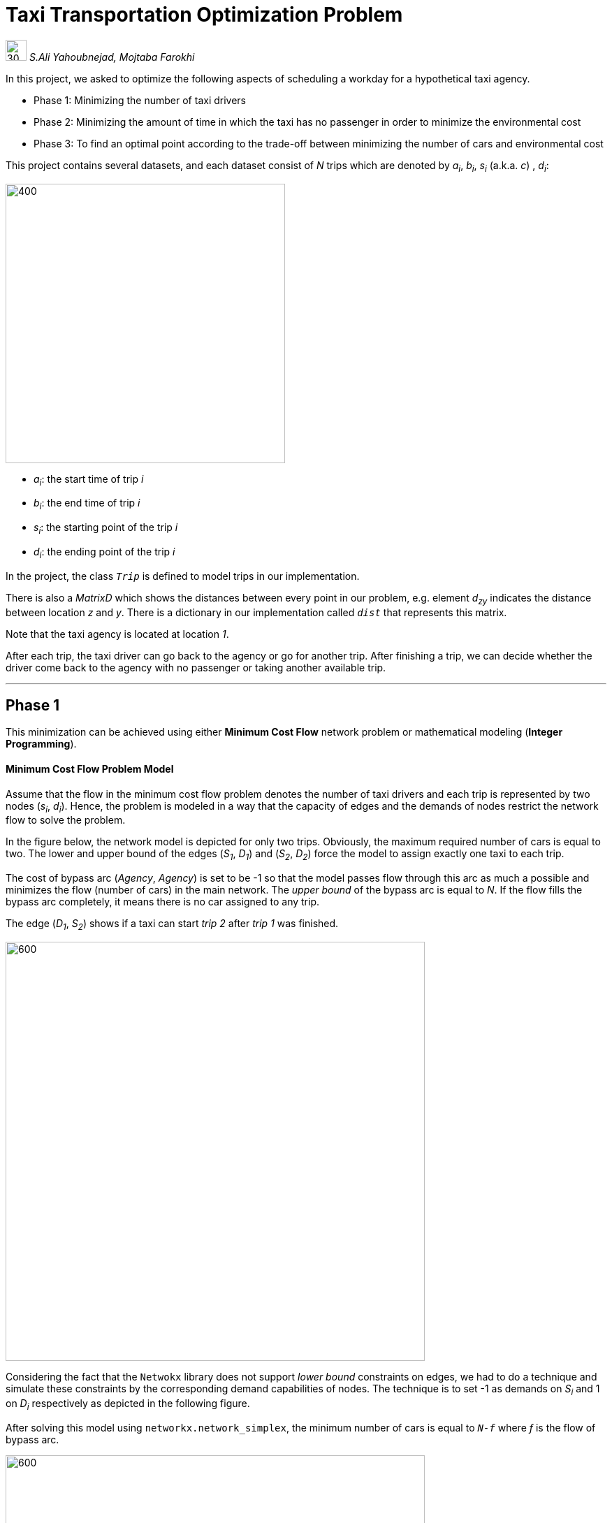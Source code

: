 = Taxi Transportation Optimization Problem

image:media/icon0.png[30, 30]  [gray]#_S.Ali Yahoubnejad, Mojtaba Farokhi_#

In this project, we asked to optimize the following aspects of scheduling a workday for a hypothetical taxi agency.

* Phase 1: Minimizing the number of taxi drivers
* Phase 2: Minimizing the amount of time in which the taxi has no passenger in order to minimize the environmental cost

* Phase 3: To find an optimal point according to the trade-off between minimizing the number of cars and environmental cost

This project contains several datasets, and each dataset consist of _N_ trips which are denoted by _a~i~_, _b~i~_, _s~i~_ (a.k.a. _c_) , _d~i~_:


image::media/1.png[400, 400, float="right", align="center"]


- _a~i~_: the start time of trip _i_
- _b~i~_: the end time of trip _i_
- _s~i~_: the starting point of the trip _i_
- _d~i~_: the ending point of the trip _i_


In the project, the class `_Trip_` is defined to model trips in our implementation.

There is also a _MatrixD_ which shows the distances between every point in our problem, e.g. element _d~zy~_ indicates the distance between location _z_ and _y_. There is a dictionary in our implementation called `_dist_` that represents this matrix.



Note that the taxi agency is located at location _1_.

After each trip, the taxi driver can go back to the agency or go for another trip. After finishing a trip, we can decide whether the driver come back to the agency with no passenger or taking another available trip.

''''

== Phase 1

This minimization can be achieved using either *Minimum Cost Flow* network problem or mathematical modeling (*Integer Programming*).

==== Minimum Cost Flow Problem Model

Assume that the flow in the minimum cost flow problem denotes the number of taxi drivers and each trip is represented by two nodes (_s~i~_, _d~i~_). Hence, the problem is modeled in a way that the capacity of edges and the demands of nodes restrict the network flow to solve the problem.

In the figure below, the network model is depicted for only two trips. Obviously, the maximum required number of cars is equal to two. The lower and upper bound of the edges (_S~1~_, _D~1~_) and (_S~2~_, _D~2~_) force the model to assign exactly one taxi to each trip.

The cost of bypass arc (_Agency_, _Agency_) is set to be -1 so that the model passes flow through this arc as much a possible and minimizes the flow (number of cars) in the main network. The _upper bound_ of the bypass arc is equal to _N_. If the flow fills the bypass arc completely, it means there is no car assigned to any trip.

The edge (_D~1~_, _S~2~_) shows if a taxi can start _trip 2_ after _trip 1_ was finished.

image::media/Page-0.png[600, 600, align="center"]

Considering the fact that the `Netwokx` library does not support _lower bound_ constraints on edges, we had to do a technique and simulate these constraints by the corresponding demand capabilities of nodes. The technique is to set -1 as demands on _S~i~_ and 1 on _D~i~_ respectively as depicted in the following figure.

After solving this model using `networkx.network_simplex`, the minimum number of cars is equal to `_N-f_` where _f_ is the flow of bypass arc.

image::media/Page-1.png[600, 600, align="center"]

The following figure is the solved network for `General-Dataset-1.txt`. The orange arcs show the passed flows (taxies). Note that the bypass arc is not plotted in order to simplify the model. The optimal car assignment for this problem is:

- taxi 1: _trip 0 - trip 8_
- taxi 2: _trip 1 - trip 3 - trip 9 - trip 5_
- taxi 3: _trip 2 - trip 7_
- taxi 4: _trip 4 - trip 6_

The minimum number of required taxis is equal to 4.

image::media/plot1.1.png[align="center"]

The solved model for dataset `d1.txt`:

- taxi 1: _trip 0 - trip 6 - trip 7_
- taxi 2: _trip 1 - trip 8_
- taxi 3: _trip 2 - trip 9_
- taxi 4: _trip 3 - trip 5_
- taxi 5: _trip 4_

The minimum number of required taxis is equal to 5.

image::media/plot1.2.png[align="center"]

==== Integer Programming Model

The Integer Programming model is basically our network model which is formulated mathematically to be solved by an integer programming solver (in this case `pulp` library). The formulation is as follows:

image::media/F1.png[400, 400, align="center"]


.Benchmarks
[cols="^1,^1,^1"]
|===
|Dataset |Network Simplex RunTime (sec) |ILP RunTime (sec)

|`General-Dataset-1`
|0.00131
|0.01856

|`General-Dataset-2`
|0.21077
|0.77281

|`General-Dataset-3`
|7.55162
|25.65958

|`d1`
|0.00119
|0.01160

|`d2`
|0.08989
|0.31820

|`d3`
|15.74275
|61.40548
|===


.Results
[cols="^1,^1,^1"]
|===
|Dataset |Network Simplex Optimal Solution |ILP Optimal Solution

|`General-Dataset-1`
|4
|4

|`General-Dataset-2`
|47
|47

|`General-Dataset-3`
|173
|173

|`d1`
|5
|5

|`d2`
|36
|36

|`d3`
|200
|200
|===

''''

== Phase 2

Like the 1^st^ phase, this minimization can also be achieved using either *Minimum Cost Flow* network problem or mathematical modeling (*Integer Programming*).

==== Minimum Cost Flow Problem Model

In this phase, the objective is to minimize the time in which the taxies are traveling without any passengers. The arcs that indicate this situation are:

- (_Aency_, _S~i~_): The taxi leaving the _agency_ to pick up a passenger
- (_D~i~_, _Agency_): The taxi returning to the _agency_ with no passenger
- (_D~i~_, _S~j~_): The i^th^ trip is finished and the taxi is going for the j^th^ trip

Each arc has its own cost which is calculated according to the distance between its source and destination.

The following figure indicates the model for two trips. In this phase, there is no concern about minimizing the number of required cars, so the cost of bypass arc is set to be zero.

image::media/Page-2.png[600, 600, align="center"]

The following figure is the solved network for `General-Dataset-1.txt`. The optimal car assignment for this problem is:

- taxi 1: _trip 0 - trip 3 - trip 9 - trip 5_
* cost = 18 + 0 + 11 + 7 + 11
- taxi 2: _trip 1 - trip 8_
* cost = 20 + 8 + 20
- taxi 3: _trip 2 - trip 4 - trip 6_
* cost = 11 + 0 + 12 + 6
- taxi 4: _trip 7_
* cost = 4 + 18

The number of required taxies: 4
The minimum environmental cost: 146

image::media/plot2.1.png[align="center"]

The solved model for dataset `d1.txt`:

- taxi 1: _trip 0_
* cost: 16 + 0
- taxi 2: _trip 1 - trip 6_
* cost: 20 + 8 + 4
- taxi 3: _trip 2 - trip 5_
* cost: 19 + 0 + 19
- taxi 4: _trip 3 - trip 7_
* cost: 20 + 8 + 20
- taxi 5: _trip 4 - trip 8 - trip 9_
* cost: 16 + 4 + 0 + 0

The number of required taxies: 5
The minimum environmental cost: 154

image::media/plot2.2.png[align="center"]

==== Integer Programming Model

Same as `phase1`, the Integer Programming model our network model which is formulated mathematically to be solved by `pulp`. The formulation is as follows:

image::media/F2.png[700, 700, align="center"]

.Benchmarks
[cols="^1,^1,^1"]
|===
|Dataset |Network Simplex RunTime (sec) |ILP RunTime (sec)

|`General-Dataset-1`
|0.00133
|0.01215

|`General-Dataset-2`
|0.17367
|12.92621

|`General-Dataset-3`
|6.90205
|N.A

|`d1`
|0.00126
|0.01155

|`d2`
|0.07989
|2.99807

|`d3`
|4.32141
|N.A
|===


.Results
[cols="^1,^1,^1"]
|===
|Dataset |Network Simplex Optimal Solution |ILP Optimal Solution

|`General-Dataset-1`
|146
|146

|`General-Dataset-2`
|1382
|1382

|`General-Dataset-3`
|4905
|N.A

|`d1`
|154
|154

|`d2`
|997
|997

|`d3`
|5769
|N.A
|===

''''

== Phase 3
From real-life experience, we know that salvation is to obtain the best of the two worlds (phase 1&2). In another word, in this phase, we want to minimize not only the number of required cars but also the environmental cost.

We have two main ideas to obtain this objective:

==== Idea 1

The `phase2` model can also be improved with a few tweaks to achieve the desired behavior. By setting the cost of bypass arc to -1, the solver chooses the minimum number of required cars and then assigns these cars in a way that the environmental cost will also get minimized.

image::media/Page-3.png[600, 600, align="center"]

The minimum number of required cars and environmental cost is calculated as below:

- The minimum number of required cars: _N - f_
- The environmental cost: _model objective value + f_

==== Idea 2

According to this idea, the minimum number of required cars is calculated using `phase1`. Suppose that the minimum number of required cars is equal to _n_. Then we check if allowing more cars up to a certain threshold (_10%_) can reduce environmental cost by running `phase2` and comparing its results for the corresponding number of cars. Therefore, the `phase2` model should be changed in order to utilize all of the input flows (cars). It means that no flow is permitted to pass through the bypass arc. In order to do this, the cost of bypass arc should be equal to `_infinity_`.

image::media/Page-4.png[600, 600, align="center"]

The optimal answer according to the specified situation (with respect to 10% loss in profit for the benefit of the environment) is the best solution of the mentioned iterations.

As you may have already noticed, there is a performance problem here due to the number of iterations. However, to make things a little bit better, we can calculate the minimum environmental cost (using `phase2`) and then use it to terminate the iterations whenever we reach the minimum environmental cost.

.Results
[cols="^1,^1,^1,^1,^1"]
|====
|           2+|Version 1                              2+|Version 2
|Dataset    |Optimal Car Number   |Optimal Env. Cost  |Optimal Car Number   |Optimal Env. Cost

|`General-Dataset-1`
|4
|146
|4
|146

|`General-Dataset-2`
|47
|1382
|47
|1382

|`General-Dataset-3`
|173
|4905
|173
|4905

|`d1`
|5
|154
|5
|154

|`d2`
|36
|997
|36
|997

|`d3`
|200
|5769
|200
|5769
|===

|====